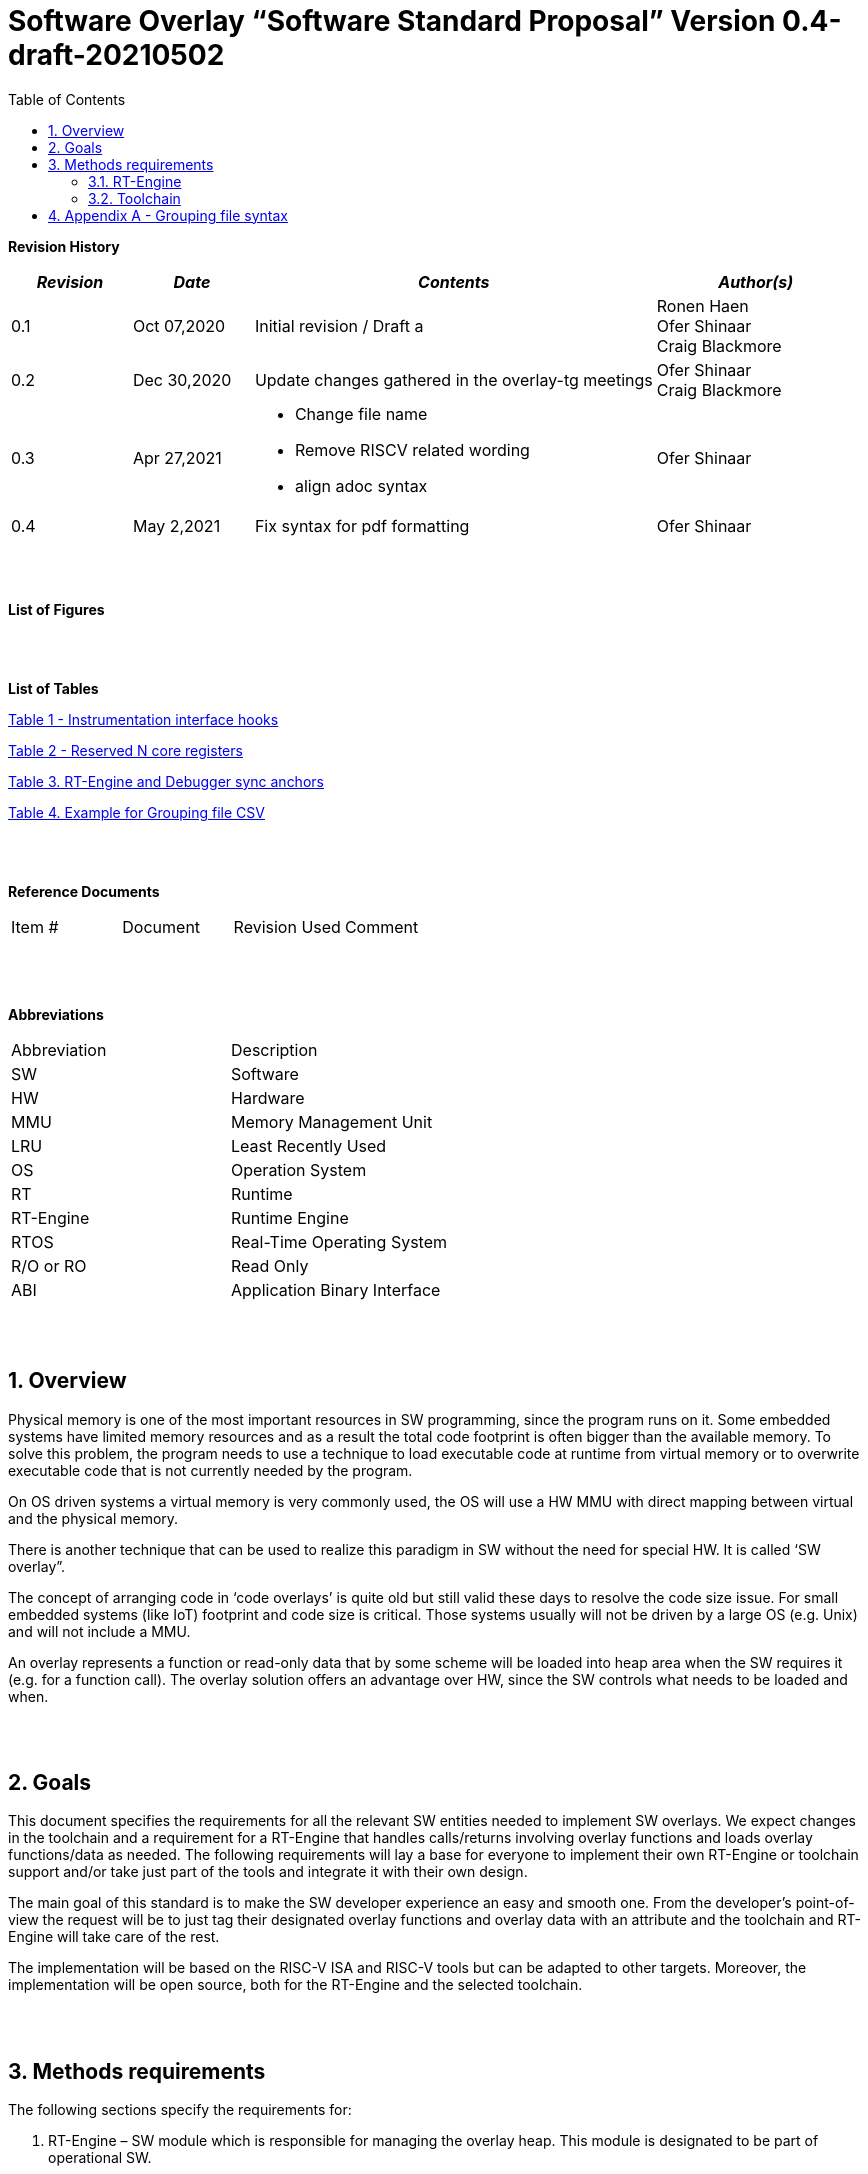 :toc:
:sectnums:

= Software Overlay “Software Standard Proposal” Version 0.4-draft-20210502

:doctype: book
:toclevels: 5
:sectnumlevels: 5



**Revision History**
[cols="3,3a,10a,5a",options="header"]
|=============================================
|*_Revision_* |*_Date_* |*_Contents_* |*_Author(s)_*
|0.1 |Oct 07,2020 |Initial revision / Draft a
|Ronen Haen
 +
 Ofer Shinaar
 +
 Craig Blackmore
|0.2 |Dec 30,2020 | Update changes gathered in the overlay-tg meetings
|Ofer Shinaar
 +
 Craig Blackmore
|0.3 |Apr 27,2021 |
* Change file name +
* Remove RISCV related wording +
* align adoc syntax
|Ofer Shinaar
|0.4 |May 2,2021 | Fix syntax for pdf formatting
|Ofer Shinaar
|=============================================
{nbsp} +
{nbsp} +


**List of Figures**


{nbsp} +
{nbsp} +

**List of Tables**

link:#Instrumentation-interface-hooks[Table 1 - Instrumentation interface hooks]

link:#Reserved-N-core-registers[Table 2 - Reserved N core registers]

link:#RT-Engine-and-Debugger-sync-anchors[Table 3. RT-Engine and Debugger sync anchors]

link:#Example-for-Grouping-file-CSV[Table 4. Example for Grouping file CSV]


{nbsp} +
{nbsp} +

**Reference Documents**
[cols=",,,",options="",]
|========================================
|Item # |Document |Revision Used |Comment
|  | | |
|========================================

{nbsp} +
{nbsp} +

[[_Toc507430300]]**Abbreviations**

[cols=",",options="",]
|===========================
|Abbreviation |Description
|SW           |Software
|HW           |Hardware
|MMU          |Memory Management Unit
|LRU          |Least Recently Used
|OS           |Operation System
|RT           |Runtime
|RT-Engine    |Runtime Engine
|RTOS         |Real-Time Operating System
|R/O or RO    |Read Only
|ABI          |Application Binary Interface
|===========================

{nbsp} +
{nbsp} +

[[overview]]
== Overview

Physical memory is one of the most important resources in SW programming, since
the program runs on it. Some embedded systems have limited memory resources and
as a result the total code footprint is often bigger than the available memory.
To solve this problem, the program needs to use a technique to load executable
code at runtime from virtual memory or to overwrite executable code that is not
currently needed by the program.

On OS driven systems a virtual memory is very commonly used, the OS will use
a HW MMU with direct mapping between virtual and the physical memory.

There is another technique that can be used to realize this paradigm in
SW without the need for special HW. It is called ‘SW overlay”.

The concept of arranging code in ‘code overlays’ is quite old but still valid
these days to resolve the code size issue. For small embedded systems (like IoT)
footprint and code size is critical. Those systems usually will not be driven by
a large OS (e.g. Unix) and will not include a MMU.

An overlay represents a function or read-only data that by some scheme will be
loaded into heap area when the SW requires it (e.g. for a function call).
The overlay solution offers an advantage over HW, since the SW controls what
needs to be loaded and when.

{nbsp} +
{nbsp} +

[[goals]]
== Goals

This document specifies the requirements for all the relevant SW entities needed
to implement SW overlays. We expect changes in the toolchain and a requirement
for a RT-Engine that handles calls/returns involving overlay functions and loads
overlay functions/data as needed. The following requirements will lay a base for
everyone to implement their own RT-Engine or toolchain support and/or take just
part of the tools and integrate it with their own design.

The main goal of this standard is to make the SW developer experience an easy
and smooth one. From the developer's point-of-view the request will be to just
tag their designated overlay functions and overlay data with an attribute and
the toolchain and RT-Engine will take care of the rest.

The implementation will be based on the RISC-V ISA and RISC-V tools but can be
adapted to other targets. Moreover, the implementation will be open source,
both for the RT-Engine and the selected toolchain.

{nbsp} +
{nbsp} +

[[methods-requirements]]
== Methods requirements

The following sections specify the requirements for:

.  RT-Engine – SW module which is responsible for managing the overlay heap.
This module is designated to be part of operational SW.
.  Toolchain – broad collection of programming tools (e.g. compiler, linker,
debugger, etc.) needed to develop SW applications.

[[run-time-engine]]
=== RT-Engine

[[general]]
==== General

.  Since SW can be more flexible then HW, we should not use a direct mapping
approach for overlays. For a small allocated overlay heap we can map any amount
of code.
.  Functions and read-only data can be in overlays.
.  Functions and read-only data will be assigned to one or more overlay
`groups`.
.  The RT-Engine will be aware of the functions in the group and how to address
them.
.  The RT-Engine will manage the loading/eviction of groups via hooks to be
implemented by the platform.
.  The RT-Engine can run on a bare metal system or under a RTOS and therefore
should be aware of RTOS usage to ensure it is thread-safe, since any given
thread can invoke overlay functions or use overlay data.

{nbsp} +
[[groups]]
==== Groups

A ‘Group’ is a collection of overlay functions and overlay data.
We should use groups to minimize the necessity of loading/evicting a singular
function from the overlay heap.

.  Overlay group size can impact the RT-Engine and the toolchain so it must be
selected pre-build.
.  Overlay group size ranges from 512B – 4K for both functions and RO data.
.  Group size will be decided in advance by the developer, and we will be
provided at link-time.
.  An overlay function or overlay data must not be bigger than the maximum
group size.
.  _Multi Group_ – an overlay function or overlay data can be resident in N
groups. +
{nbsp} +
*Example:* foo(void) can be located in _Group~1~, Group~2~…, GroupN_

{nbsp} +
[[Evict]]
==== Evict

Group eviction can be handled with similarity to HW cache concepts.

.  Eviction resolution will be at `group` granularity, meaning we can evict N
groups per demand.
.  The search-algorithm for determining whether a group is loaded or not shall
be defined at compile time.
.  The search-algorithm is open to interpretation; we recommend to have at
least one, for example LRU.
.  The RT-Engine will provide a “group lock/free” API mechanism to prevent
specific groups from being evicted.

NOTE: This section is optional. But it is *_recommended_* to have it if the
design requires eviction, due to heap space limitations.

{nbsp} +
[[Load]]
==== Load

The load area, “heap”, contains loaded overlay groups. It should have its own
memory section definition, so that the RT-Engine and the toolchain can work on
the same section.

.  The heap area should be defined pre-build.
.  The heap should have range limitation to be in sync with the RT-Engine and
toolchain. The heap minimum size should be bigger or equal to the maximum
pre-defined overlay group size.
(*_heap-min-size >= max group size_*)
.  We can have multiple heaps to be controlled by a single/multiple
RT-Engine(s).
.  A _Load-Function-Hook_ footnote:[Hook implementation will be the
responsibility of the platform since only the platform knows how to implement
them.Please refer to section *Platform/Framework Hooks*] will be provided to the
user for executing the load operation itself.
. The RT-Engine should hold all information regarding the heap. Which area is
allocated/free, sizes, and address.
. Based on the given "heap information," the RT-Engine should provide
a mechanism to lock segments in the heaps.
. The heap information should be accessible by the application to get the
status of the heap.

NOTE: [5-7] This ability can give the application a way to allocate memory
from the heap

{nbsp} +
[[Invoke]]
==== Invoke

The RT-Engine will be the entity to invoke the overlay function.

.  The RT-Engine should support invoking indirect function calls
(i.e., calls via function-pointers)
.  Calls/returns involving an overlay function are handled by the RT-Engine.
.  If the callee is an overlay function, the RT-Engine will load it into the
heap before invoking it.
.  If the caller is an overlay function, the RT-Engine will load it into the
heap before returning to it.
.  The RT-Engine must not break the underlying architecture-specific ABI
(e.g. arguments must be passed according to the ABI, registers used by the
RT-Engine must be saved as required by the ABI, and return values must be
passed back to the caller in accordance with the ABI).

{nbsp} +
[[platformframework-hooks]]
==== Platform/Framework Hooks

Hooks implementation will be the responsibility of the platform since only the
platform knows how to implement them. +
RT-Engine design may be dependent on platform resources (e.g. “enter critical”
section) or may be able to leverage platform features to increase performance
of the engine. +
For those the engine will need to expose API hooks to be provided by the
platform/framework.

There are several types of hooks that need to be standardized so they can be
used in any implementation:

[[load-function-hook]]
===== Load Function Hook

A hook triggered by the RT-Engine to request the load of a group.

The API will need to provide information which is understood by the engine and
the user, +
AKA Overlay Static table (_link:#linker[Linker section: Overlay Static Table]_)

Example:

* Source: group location/referenced from the _‘Overlay Static Table’_
* Size of group
* Destination to load

[[error-hook]]
===== Error-Hook

On encountering an error, the RT-Engine will call the Error-Hook.
Error hook is *fatal* the system can not recover from it.

[[Instrumentation-interface-hooks]]
===== Instrumentation interface hooks

Instrumentation is needed for analysis, which can be used to improve the
performance of overlay function calls.
For example: user can catch a sequence of overlay-function-calls,
from the instrumentation, and according to the result he can encapsulate
the functions to a specific group.

.Instrumentation interface hooks
[cols="2%,30%,50%",options="header,,autowidth",]
|==============================================================================
| |Instrumentation name |Description
|1.|Invoke callee + Load |Load overlay function and invoke it
|2.|Invoke caller (return) + load |When returning to an overlay function, and
re-loading of the ‘caller’ is needed
|3.|Invoke callee + No load |The callee function is already loaded, we just
need to invoke it
|4.|Invoke caller (return) + No load |When returning from an overlay function
and re-loading of the ‘caller’ is needed
|==============================================================================


[[RTOS-hooks-and-porting]]
===== RTOS hooks and porting

On RTOS based system, there are two needed hooks: 1) Critical section hooks and
2) Porting

*_Critical section hooks_*: The RT-Engine will provide hooks to protect its
critical sections. Those hooks will be implemented by the application based
on the RTOS selection. e.g. application can provide mutex, semaphores or
disable/enable interrupt logic

*_Porting_*: RTOS may need some overlay porting; in these cases, the engine
implementation should encapsulate the porting as much as possible.
e.g., context switch notification to the overlay RT-Engine


{nbsp} +

[[RTOS]]
==== RTOS

The RT-Engine should support a system bare metal design and/or RTOS system
design.

.  The implementation with/without RTOS should be a compile-time option.
.  If RTOS is supported, the RT-Engine should be thread-safe and not block
other threads due to overlay operations.
.  Blocking can be acceptable for short critical sections and only with
inherent operations (e.g. mutex).
.  The RT-Engine should be agnostic to any specific RTOS, therefore hooks
should be provided _(link:#RTOS-hooks[RTOS hooks])_.
.  Load operations should lock the designated memory region in the heap,
to prevent a case where a higher priority task will take the region from the
current running task.

{nbsp} +
{nbsp} +

[[Toolchain]]
=== Toolchain

The toolchain needs to be integrated with the overlay standard to support the
usage of overlays.
The compiler, linker and debugger all need to support the overlay mechanism in
order for the user to use overlay functions and data and debug them.
The following are the module-requirements per tool.

{nbsp} +

[[Compiler]]
==== Compiler

The main compiler demands are related to generating a sequence code to enter the
RT-Engine whenever the running code references an overlay symbol, which can be
data usage or function call/return.

.  The compiler needs to generate code for any related overlay usage, the
sequence will lead to entering to the RT-Engine which then manages the process
of loading, evicting, etc…
.  The user will need to add a designated attribute to its target overlay
function or data to make the compiler emit the designated sequence for example:
"\___attribute___ (overlaycall)" or "\___attribute___ (overlaydata)"
.  Types of related overlay use cases:
..  Direct call – just calling to the overlay function
..  Indirect call – call is via function pointer
..  RO Data – read-only data which is marked as overlay should be referenced
with the same sequence to enter the RT-Engine so that the data can be loaded
as necessary.
.  We need to reserve N core registers. To be used only for the RT-Engine.
Those registers will have a special purpose understood by the compiler, linker,
debugger, and RT-Engine.
Moreover, those registers form a _RT-Eng-Debugger-handshake_ between compiler,
RT code, and debugger.
Any library linked with an application that uses overlay scheme must be compiled
without using the reserved registers.
+
[[Reserved-N-core-registers]]
.Reserved N core registers
[cols="1,5a"]
|===
| Register | Designation
^|Xa|Holds the RT-Engine Entry point address
^|Xb|Holds the overlay descriptor/token
^|Xc|RT-Engine managing a pool of stack frames, the register will hold the
pointer to this stack
^|Xd|Holds the stack register for the RT-Engine
^|Xe|*Only on RTOS support*: Holds RT-Engine dedicated stack-pointer,
per task/thread.
|===
.  The compiler should pass a descriptor/token to the RT-Engine via an 'entry'
sequence. +
The descriptor will be materialized at link time.
.  Related debug information should be aligned with the compiler overlay
scheme.

{nbsp} +

[[linker]]
==== Linker

.  Overlay symbols cannot be referenced by a memory address, since they are not
part of the physical memory. Therefore we should have a descriptor/token to
describe the overlay symbol (e.g. specifying the group to which it belongs and
  its offset within the group).
.  The linker shall create an overlay section for each overlay symbol
that appears in an object file (as a result of attributes added by the user in
  the source code).
.  Each overlay symbol is assigned to one or more *Groups* at link time, as the
linker has full visibility of all overlay symbols.
.  The linker shall have the ability to encapsulate functions and read-only data
into overlay groups.
.  There should be an *_"overlay area"_* that holds all of the groups in the
program. This area is not for execution, it is the area from which the
RT-Engine will load overlay groups and it is also for the linker to treat
overlay functions as regular functions (for address allocation, optimization
etc…) and debugging information is associated with the contents of this area.
.  Multi-group
+
The linker should deal with overlay symbols which can be resident in more then
one group:

.. An overlay function can be resident in more than one group.
.. Overlay data can be resident in more than one group.

.  Overlay Static Table
..  The linker shall create a group-offset-table to hold all the overlay group
offsets. Each entry index in the table represents an overlay group ID.
Each entry contents represent the zero base offset to the group.
..  Overlay group IDs are numerical.
..  This table can be read at runtime (e.g. by the RT-Engine, debugger or
  another utility) to provide a mapping to locate an overlay group.
..  This table shall provide sufficient information for the RT-Engine, debugger
or other utilities to find the requested group within
the *_"overlay area"_* (for example, so that the FW can locate and load a
group).
.  Overlay group size ranges from 512B – 4K for both functions and data.

NOTE: This table is targeted to be a spec between the running code and the low
level driver for loading the overlay function (per group). Since the table is
part of the code, the developer can manage it and allocate a placeholder for
the overlay groups/functions in the storage for example (storage refers to
any SW I/F that can fetch the code).

===== Linker flags
The linker will get all the necessary data for overlay symbols from:
object files, the linker script and linker flags.

... *Input file*
+
An external file holds "group numbers" per function name
(this is for manual grouping). Appendix to file format
_(link:#Appendix-A-Grouping-file-syntax[Appendix A - Grouping file syntax])_.
Without providing this file, the linker will generate a group per function
... *Max / Min size of overlay group*
+
For the linker to be aware of the selected group size, the user should specify
the max/min size of an overlay group (512, 4096, etc ...)

{nbsp} +

[[debugger]]
==== Debugger

Since our goal is to provide a comfortable experience for the SW developer we
need support for key debugging features (such as breakpoints and backtracing)
on an overlay system where overlay functions and data may be mapped or unmapped
(loaded/unloaded).

. The debugger should give the overlay functions the same debugging capabilities
as a non-overlay function (e.g. step, step instruction, skip, backtracing etc…)
. _RT-Eng-Debugger-handshake:_ The debugger and the RT-Engine will communicate
during run-time.
The information passed from the RT-Engine to the debugger will contain the
status of the loaded/unloaded (mapped/unmapped) overlay groups.
. Overlay RT-Engine awareness:
.. For backtracing, the debugger should be able to unwind the stack with
awareness of calls/returns through the RT-Engine.
.. To give a comfortable debugging experience we should have an option to “skip”
 through the RT-Engine when doing a step on a function call or return.
 E.g. if we step at call to function myOverlayFoo(), the debugger should skip
 through the RT-Engine and the next PC we see will be the beginning
 of myOverlayFoo() and not within the RT-Engine. Similarly, if we step at
 a function return, the debugger should skip through the RT-Engine and the
 next PC we see will be at the return address in the caller.
.. There should also be an option to disable this “skip” functionality to allow
debugging of the RT-Engine.
. The RT-Engine will have three anchors in the source code for debugger-engine
synchronization.
With those anchors, the debugger will be able to sync with RT-Engine logic-flow.
Those anchors manifest by symbols and break-points: entering, exiting,
data-base-sync-point.
+
[[RT-Engine-and-Debugger-sync-anchors]]
.RT-Engine and Debugger sync anchors
[%header,cols="7a,20a"]
|===
| *Sync point* | *Description*
|Enter RT-Engine| The entry point to the RT-Engine
|Exit RT-Engine| The exit point from the RT-Engine
|Data-base-sync-point| The sync point on which the RT-Engine refresh the loaded
(mapping update) groups
|===

. The debugger will be agnostic to the existence of a RTOS, this means
a context switch can happen during an overlay operation and the debugger
should hold a valid sequence.
. Changes in the debugger should be generic in such a way that all related
_“RT-Eng-Debugger-handshake”_  will be in an external file to hook into
the debugger.
. We shall have debug information for overlay functions and overlay data.
That information should be symmetric if a function is placed in several
groups (*_multi group_*).

{nbsp} +


[[Appendix-A-Grouping-file-syntax]]
== Appendix A - Grouping file syntax

The linker can receive an input file to give it details about assignments
of groups to functions.
e.g. myFunction() should be in group 1.
This file should be in comma-separate-value syntax (CSV), as described:

*	Each new line represents a function
*	First column holds a function name
*	Each next column holds a group number to assign the function

[[Example-for-Grouping-file-CSV]]
.Example for Grouping file CSV

[%header, format=csv]
|===
*Function name* , *Group number*, *Group number*, *Group ...*
OvlFuncA,1,,
OvlFuncB,2,7,
|===

----
* OvlFuncA is to be assigned to group 1
* OvlFuncB is to be assigned to group 2 and to group 7
----
